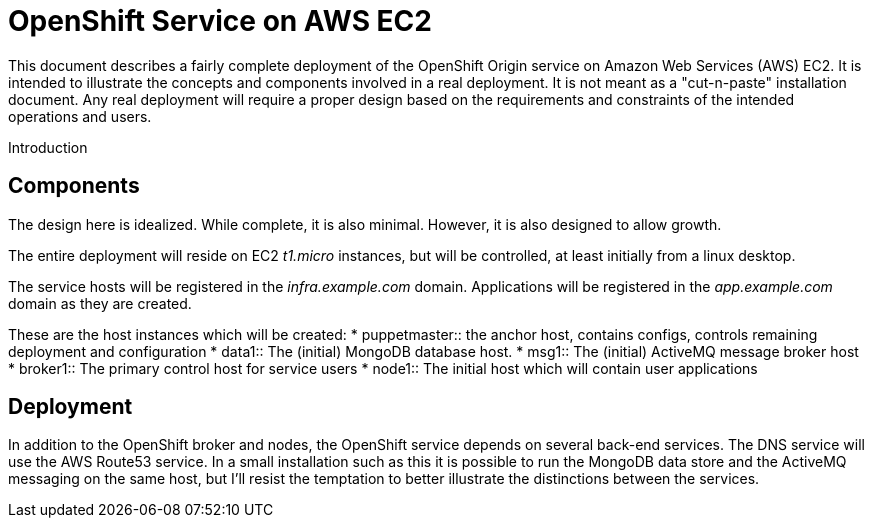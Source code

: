 = OpenShift Service on AWS EC2

This document describes a fairly complete deployment of the OpenShift
Origin service on Amazon Web Services (AWS) EC2.  It is intended to
illustrate the concepts and components involved in a real
deployment. It is not meant as a "cut-n-paste" installation
document. Any real deployment will require a proper design based on
the requirements and constraints of the intended operations and users.

Introduction


== Components
The design here is idealized. While complete, it is also
minimal. However, it is also designed to allow growth.

The entire deployment will reside on EC2 _t1.micro_ instances, but
will be controlled, at least initially from a linux desktop.

The service hosts will be registered in the _infra.example.com_
domain. Applications will be registered in the _app.example.com_
domain as they are created.

These are the host instances which will be created:
* puppetmaster::
   the anchor host, contains configs, controls remaining deployment and
   configuration
* data1::
   The (initial) MongoDB database host.
* msg1::
   The (initial) ActiveMQ message broker host
* broker1::
   The primary control host for service users
* node1::
   The initial host which will contain user applications

 
== Deployment

In addition to the OpenShift broker and nodes, the OpenShift service
depends on several back-end services.  The DNS service will use the
AWS Route53 service. In a small installation such as this it is
possible to run the MongoDB data store and the ActiveMQ messaging on
the same host, but I'll resist the temptation to better illustrate the
distinctions between the services.
